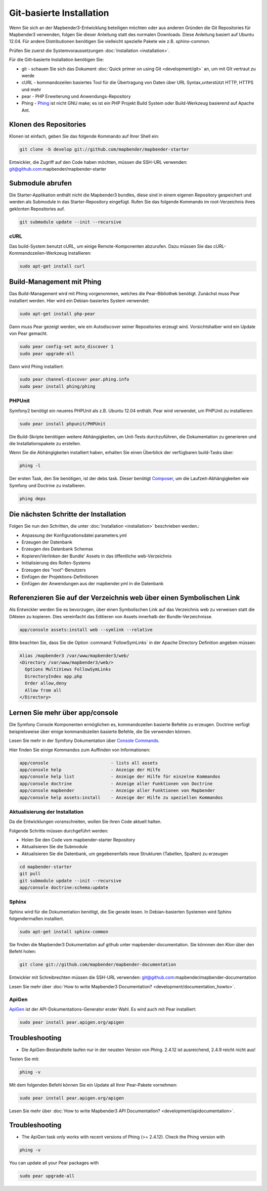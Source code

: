 .. _installation_git:

Git-basierte Installation
##########################


Wenn Sie sich an der Mapbender3-Entwicklung beteiligen möchten oder aus anderen Gründen die Git Repositories für Mapbender3 verwenden, folgen Sie dieser Anleitung statt des normalen Downloads. Diese Anleitung basiert auf Ubuntu 12.04.  Für andere Distributionen benötigen Sie vielleicht spezielle Pakete wie z.B. sphinx-common.

Prüfen Sie zuerst die Systemvoraussetzungen :doc:`Installation <installation>`. 

Für die Gitt-basierte Installation benötigen Sie:

* git     - schauen Sie sich das Dokument :doc:`Quick primer on using Git <development/git>` an, um mit GIt vertraut zu werde 
* cURL    - kommandozeilen basiertes Tool für die Übertragung von Daten über URL Syntax,unterstützt HTTP, HTTPS und mehr
* pear    - PHP Erweiterung und Anwendungs-Repository 
* Phing   - `Phing <http://www.phing.info/>`_ ist nicht GNU make; es ist ein  PHP Projekt Build System oder Build-Werkzeug basierend auf ​Apache Ant.


Klonen des Repositories
*************************

Klonen ist einfach, geben Sie das folgende Kommando auf Ihrer Shell ein:

.. code-block:: yaml

	git clone -b develop git://github.com/mapbender/mapbender-starter

Entwickler, die Zugriff auf den Code haben möchten, müssen die SSH-URL verwenden: git@github.com:mapbender/mapbender-starter


Submodule abrufen
*****************

Die Starter-Applikation enthält nicht die Mapbender3 bundles, diese sind in einem eigenen Repository gespeichert und werden als Submodule in das Starter-Repository eingefügt. Rufen Sie das folgende Kommando im root-Verzeichnis ihres geklonten Repositories auf.

.. code-block:: yaml

	git submodule update --init --recursive


cURL
====

Das build-System benutzt cURL, um einige Remote-Komponenten abzurufen. Dazu müssen Sie das cURL-Kommandozeilen-Werkzeug installieren:

.. code-block:: yaml

	sudo apt-get install curl

.. _phing:


Build-Management mit Phing
****************************


Das Build-Management wird mit Phing vorgenommen, welches die Pear-Bibliothek benötigt. Zunächst muss Pear installiert werden.  Hier wird ein Debian-basiertes System verwendet:


.. code-block:: yaml

    sudo apt-get install php-pear


Dann muss Pear gezeigt werden, wie ein Autodiscover seiner Repositories erzeugt wird.  Vorsichtshalber wird ein Update von Pear gemacht.


.. code-block:: yaml

    sudo pear config-set auto_discover 1
    sudo pear upgrade-all


Dann wird Phing installiert:


.. code-block:: yaml

    sudo pear channel-discover pear.phing.info 
    sudo pear install phing/phing


PHPUnit
=======

Symfony2 benötigt ein neueres PHPUnit als z.B. Ubuntu 12.04 enthält. Pear wird verwendet, um  PHPUnit zu installieren:


.. code-block:: yaml

	sudo pear install phpunit/PHPUnit

Die Build-Skripte  benötigen weitere Abhängigkeiten, um Unit-Tests durchzuführen, die Dokumentation zu generieren und die Installationspakete zu erstellen.

Wenn Sie die Abhängigkeiten installiert haben, erhalten Sie einen Überblick der verfügbaren build-Tasks über:

.. code-block:: yaml

    phing -l


Der ersten Task, den Sie benötigen, ist der debs task. Dieser benötigt `Composer <http://getcomposer.org>`_, um die Laufzeit-Abhängigkeiten wie Symfony und Doctrine zu installieren.

.. code-block:: yaml

    phing deps


Die nächsten Schritte der Installation
**************************************

Folgen Sie nun den Schritten, die unter :doc:`Installation <installation>` beschrieben werden.:

* Anpassung der Konfigurationsdatei parameters.yml
* Erzeugen der Datenbank
* Erzeugen des Datenbank Schemas
* Kopieren/Verlinken der Bundle' Assets in das öffentliche web-Verzeichnis
* Initialisierung des Rollen-Systems
* Erzeugen des "root"-Benutzers
* Einfügen  der Projektions-Definitionen
* Einfügen der Anwendungen aus der mapbender.yml in die Datenbank


Referenzieren Sie auf der Verzeichnis web über einen Symbolischen Link
**********************************************************************

Als Entwickler werden Sie es bevorzugen, über einen Symbolischen Link auf das Verzeichnis web zu verweisen statt die DAteien zu kopieren. 
Dies vereinfacht das Editieren von Assets innerhalb der Bundle-Verzeichnisse.

.. code-block:: yaml

    app/console assets:install web --symlink --relative


Bitte beachten Sie, dass Sie die Option :command:`FollowSymLinks` in der Apache Directory Definition angeben müssen:


.. code-block:: yaml

  Alias /mapbender3 /var/www/mapbender3/web/
  <Directory /var/www/mapbender3/web/>
    Options MultiViews FollowSymLinks
    DirectoryIndex app.php
    Order allow,deny
    Allow from all
  </Directory>


Lernen Sie mehr über app/console
********************************
Die Symfony Console Komponenten ermöglichen es, kommandozeilen basierte Befehle zu erzeugen. Doctrine verfügt beispielsweise über einige kommandozeilen basierte Befehle, die Sie verwenden können.

Lesen Sie mehr in der Symfony Dokumentation über `Console Commands <http://symfony.com/doc/current/components/console/usage.html>`_.

Hier finden Sie einige Kommandos zum Auffinden von Informationen:

.. code-block:: yaml

 app/console                        - lists all assets
 app/console help                   - Anzeige der Hilfe
 app/console help list              - Anzeige der Hilfe für einzelne Kommandos
 app/console doctrine               - Anzeige aller Funktionen von Doctrine 
 app/console mapbender              - Anzeige aller Funktionen von Mapbender
 app/console help assets:install    - Anzeige der Hilfe zu speziellen Kommandos
        
..
 Package Build Tools
 ===================

 TODO: Skipped for now, KMQ has the knowledge.

Aktualisierung der Installation
===============================
Da die Entwicklungen voranschreiten, wollen Sie ihren Code aktuell halten. 

Folgende Schritte müssen durchgeführt werden:

* Holen Sie den Code vom mapbender-starter Repository
* Aktualisieren Sie die Submodule
* Aktualisieren Sie die Datenbank, um gegebenenfalls neue Strukturen (Tabellen, Spalten) zu erzeugen


.. code-block:: yaml
 
 cd mapbender-starter
 git pull
 git submodule update --init --recursive
 app/console doctrine:schema:update


.. _installation_sphinx:

Sphinx
======

Sphinx wird für die Dokumentation benötigt, die Sie gerade lesen. In Debian-basierten Systemen wird Sphinx folgendermaßen installiert.


.. code-block:: yaml

   sudo apt-get install sphinx-common


Sie finden die Mapbender3 Dokumentation auf github unter  mapbender-documentation. Sie könnnen den Klon über den Befehl holen: 

.. code-block:: yaml

	git clone git://github.com/mapbender/mapbender-documentation

Entwickler mit Schreibrechten müssen die SSH-URL verwenden: git@github.com:mapbender/mapbender-documentation

Lesen Sie mehr über :doc:`How to write Mapbender3 Documentation? <development/documentation_howto>`.

ApiGen
======

`ApiGen <http://apigen.org>`_ ist der API-Dokumentations-Generator erster Wahl. Es wird auch mit Pear installiert: 


.. code-block:: yaml
    
	 sudo pear install pear.apigen.org/apigen


Troubleshooting
***************

* Die ApiGen-Bestandteile laufen nur in der neusten Version von Phing. 2.4.12  ist ausreichend,  2.4.9 reicht nicht aus! 
Testen Sie mit: 


.. code-block:: yaml

              phing -v


Mit dem folgenden Befehl können Sie ein Update all Ihrer Pear-Pakete vornehmen: 


.. code-block:: yaml
    
	 sudo pear install pear.apigen.org/apigen


Lesen Sie mehr über :doc:`How to write Mapbender3 API Documentation? <development/apidocumentation>`.


Troubleshooting
***************

* The ApiGen task only works with recent versions of Phing (>= 2.4.12). Check the Phing version with 


.. code-block:: yaml

              phing -v


You can update all your Pear packages with


.. code-block:: yaml

	sudo pear upgrade-all



